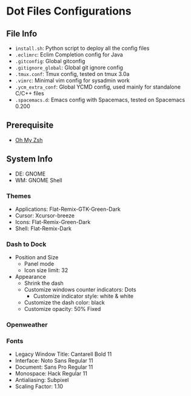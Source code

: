 * Dot Files Configurations
** File Info
   - ~install.sh~: Python script to deploy all the config files
   - ~.eclimrc~: Eclim Completion config for Java
   - ~.gitconfig~: Global gitconfig
   - ~.gitignore_global~: Global git ignore config
   - ~.tmux.conf~: Tmux config, tested on tmux 3.0a
   - ~.vimrc~: Minimal vim config for sysadmin work
   - ~.ycm_extra_conf~: Global YCMD config, used mainly for standalone C/C++ files
   - ~.spacemacs.d~: Emacs config with Spacemacs, tested on Spacemacs 0.200
** Prerequisite
   - [[https://ohmyz.sh/#install][Oh My Zsh]]
** System Info
   - DE: GNOME
   - WM: GNOME Shell
*** Themes
    - Applications: Flat-Remix-GTK-Green-Dark
    - Cursor: Xcursor-breeze
    - Icons: Flat-Remix-Green-Dark
    - Shell: Flat-Remix-Dark
*** Dash to Dock
    - Position and Size
      - Panel mode
      - Icon size limit: 32
    - Appearance
      - Shrink the dash
      - Customize windows counter indicators: Dots
        - Customize indicator style: white & white
      - Customize the dash color: black
      - Customize opacity: 50% Fixed
*** Openweather
*** Fonts
    - Legacy Window Title: Cantarell Bold 11
    - Interface: Noto Sans Regular 11
    - Document: Sans Pro Regular 11
    - Monospace: Hack Regular 11
    - Antialiasing: Subpixel
    - Scaling Factor: 1.10
